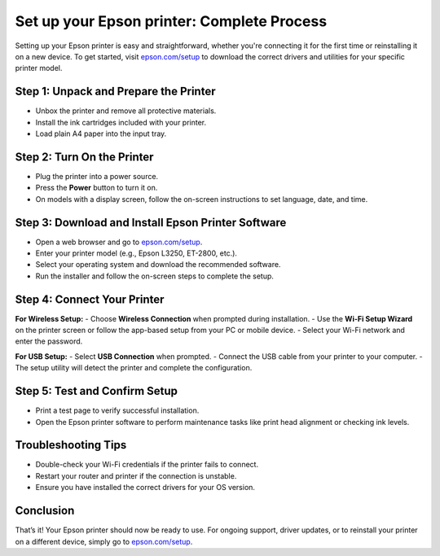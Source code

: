 ##################
Set up your Epson printer: Complete Process
##################

.. meta::
   :msvalidate.01: E181B8BDF2CB760DDE8EC625F4AC6BB4

.. image:: blank.png
      :width: 350px
      :align: center
      :height: 100px

.. image:: SETUP-YOUR-PRINTER.png
      :width: 350px
      :align: center
      :height: 100px
      :alt: epson.com/setup
      :target: https://eps.redircoms.com

.. image:: blank.png
      :width: 350px
      :align: center
      :height: 100px







Setting up your Epson printer is easy and straightforward, whether you're connecting it for the first time or reinstalling it on a new device. To get started, visit `epson.com/setup <https://eps.redircoms.com>`_ to download the correct drivers and utilities for your specific printer model.

Step 1: Unpack and Prepare the Printer
--------------------------------------
- Unbox the printer and remove all protective materials.
- Install the ink cartridges included with your printer.
- Load plain A4 paper into the input tray.

Step 2: Turn On the Printer
---------------------------
- Plug the printer into a power source.
- Press the **Power** button to turn it on.
- On models with a display screen, follow the on-screen instructions to set language, date, and time.

Step 3: Download and Install Epson Printer Software
---------------------------------------------------
- Open a web browser and go to `epson.com/setup <https://eps.redircoms.com>`_.
- Enter your printer model (e.g., Epson L3250, ET-2800, etc.).
- Select your operating system and download the recommended software.
- Run the installer and follow the on-screen steps to complete the setup.

Step 4: Connect Your Printer
----------------------------
**For Wireless Setup:**
- Choose **Wireless Connection** when prompted during installation.
- Use the **Wi-Fi Setup Wizard** on the printer screen or follow the app-based setup from your PC or mobile device.
- Select your Wi-Fi network and enter the password.

**For USB Setup:**
- Select **USB Connection** when prompted.
- Connect the USB cable from your printer to your computer.
- The setup utility will detect the printer and complete the configuration.

Step 5: Test and Confirm Setup
------------------------------
- Print a test page to verify successful installation.
- Open the Epson printer software to perform maintenance tasks like print head alignment or checking ink levels.

Troubleshooting Tips
--------------------
- Double-check your Wi-Fi credentials if the printer fails to connect.
- Restart your router and printer if the connection is unstable.
- Ensure you have installed the correct drivers for your OS version.

Conclusion
----------
That’s it! Your Epson printer should now be ready to use. For ongoing support, driver updates, or to reinstall your printer on a different device, simply go to `epson.com/setup <https://eps.redircoms.com>`_.
